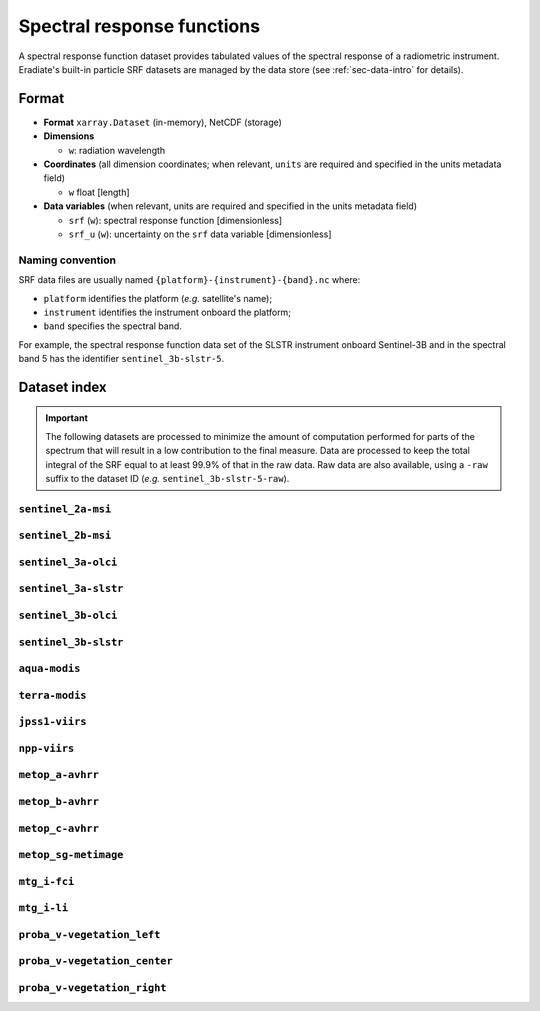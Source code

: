 .. _sec-data-srf:

Spectral response functions
===========================

A spectral response function dataset provides tabulated values of the spectral
response of a radiometric instrument.
Eradiate's built-in particle SRF datasets are managed by the data store
(see :ref:`sec-data-intro` for details).

Format
------

* **Format** ``xarray.Dataset`` (in-memory), NetCDF (storage)
* **Dimensions**

  * ``w``: radiation wavelength

* **Coordinates** (all dimension coordinates; when relevant, ``units`` are
  required and specified in the units metadata field)

  * ``w`` float [length]

* **Data variables** (when relevant, units are required and specified in the
  units metadata field)

  * ``srf`` (``w``): spectral response function [dimensionless]
  * ``srf_u`` (``w``): uncertainty on the ``srf`` data variable [dimensionless]

.. dropdown:: Full validation schema

   .. literalinclude:: /resources/data_schemas/srf_dataset_v1.yml

Naming convention
^^^^^^^^^^^^^^^^^

SRF data files are usually named ``{platform}-{instrument}-{band}.nc`` where:

* ``platform`` identifies the platform (*e.g.* satellite's name);
* ``instrument`` identifies the instrument onboard the platform;
* ``band`` specifies the spectral band.

For example, the spectral response function data set of the SLSTR instrument
onboard Sentinel-3B and in the spectral band 5 has the identifier
``sentinel_3b-slstr-5``.

Dataset index
-------------

.. important::

    The following datasets are processed to minimize the amount of
    computation performed for parts of the spectrum that will result
    in a low contribution to the final measure. Data are processed
    to keep the total integral of the SRF equal to at least 99.9%
    of that in the raw data. Raw data are also available, using a ``-raw`` suffix to the dataset ID (*e.g.* ``sentinel_3b-slstr-5-raw``).


``sentinel_2a-msi``
^^^^^^^^^^^^^^^^^^^

.. dropdown:: Data store paths

    * ``spectra/srf/sentinel_2a-msi-1.nc``
    * ``spectra/srf/sentinel_2a-msi-2.nc``
    * ``spectra/srf/sentinel_2a-msi-3.nc``
    * ``spectra/srf/sentinel_2a-msi-4.nc``
    * ``spectra/srf/sentinel_2a-msi-5.nc``
    * ``spectra/srf/sentinel_2a-msi-6.nc``
    * ``spectra/srf/sentinel_2a-msi-7.nc``
    * ``spectra/srf/sentinel_2a-msi-8.nc``
    * ``spectra/srf/sentinel_2a-msi-9.nc``
    * ``spectra/srf/sentinel_2a-msi-10.nc``
    * ``spectra/srf/sentinel_2a-msi-11.nc``
    * ``spectra/srf/sentinel_2a-msi-12.nc``
    * ``spectra/srf/sentinel_2a-msi-8a.nc``

.. image:: /fig/srf/sentinel_2a-msi.png

``sentinel_2b-msi``
^^^^^^^^^^^^^^^^^^^

.. dropdown:: Data store paths

    * ``spectra/srf/sentinel_2b-msi-1.nc``
    * ``spectra/srf/sentinel_2b-msi-2.nc``
    * ``spectra/srf/sentinel_2b-msi-3.nc``
    * ``spectra/srf/sentinel_2b-msi-4.nc``
    * ``spectra/srf/sentinel_2b-msi-5.nc``
    * ``spectra/srf/sentinel_2b-msi-6.nc``
    * ``spectra/srf/sentinel_2b-msi-7.nc``
    * ``spectra/srf/sentinel_2b-msi-8.nc``
    * ``spectra/srf/sentinel_2b-msi-9.nc``
    * ``spectra/srf/sentinel_2b-msi-10.nc``
    * ``spectra/srf/sentinel_2b-msi-11.nc``
    * ``spectra/srf/sentinel_2b-msi-12.nc``
    * ``spectra/srf/sentinel_2b-msi-8a.nc``

.. image:: /fig/srf/sentinel_2b-msi.png

``sentinel_3a-olci``
^^^^^^^^^^^^^^^^^^^^

.. dropdown:: Data store paths

    * ``spectra/srf/sentinel_3a-olci-1.nc``
    * ``spectra/srf/sentinel_3a-olci-2.nc``
    * ``spectra/srf/sentinel_3a-olci-3.nc``
    * ``spectra/srf/sentinel_3a-olci-4.nc``
    * ``spectra/srf/sentinel_3a-olci-5.nc``
    * ``spectra/srf/sentinel_3a-olci-6.nc``
    * ``spectra/srf/sentinel_3a-olci-7.nc``
    * ``spectra/srf/sentinel_3a-olci-8.nc``
    * ``spectra/srf/sentinel_3a-olci-9.nc``
    * ``spectra/srf/sentinel_3a-olci-10.nc``
    * ``spectra/srf/sentinel_3a-olci-11.nc``
    * ``spectra/srf/sentinel_3a-olci-12.nc``
    * ``spectra/srf/sentinel_3a-olci-13.nc``
    * ``spectra/srf/sentinel_3a-olci-14.nc``
    * ``spectra/srf/sentinel_3a-olci-15.nc``
    * ``spectra/srf/sentinel_3a-olci-16.nc``
    * ``spectra/srf/sentinel_3a-olci-17.nc``
    * ``spectra/srf/sentinel_3a-olci-18.nc``
    * ``spectra/srf/sentinel_3a-olci-19.nc``
    * ``spectra/srf/sentinel_3a-olci-20.nc``
    * ``spectra/srf/sentinel_3a-olci-21.nc``

.. image:: /fig/srf/sentinel_3a-olci.png

``sentinel_3a-slstr``
^^^^^^^^^^^^^^^^^^^^^

.. dropdown:: Data store paths

    * ``spectra/srf/sentinel_3a-slstr-1.nc``
    * ``spectra/srf/sentinel_3a-slstr-2.nc``
    * ``spectra/srf/sentinel_3a-slstr-3.nc``
    * ``spectra/srf/sentinel_3a-slstr-4.nc``
    * ``spectra/srf/sentinel_3a-slstr-5.nc``
    * ``spectra/srf/sentinel_3a-slstr-6.nc``
    * ``spectra/srf/sentinel_3a-slstr-7.nc``
    * ``spectra/srf/sentinel_3a-slstr-8.nc``
    * ``spectra/srf/sentinel_3a-slstr-9.nc``

.. image:: /fig/srf/sentinel_3a-slstr.png

``sentinel_3b-olci``
^^^^^^^^^^^^^^^^^^^^

.. dropdown:: Data store paths

    * ``spectra/srf/sentinel_3b-olci-1.nc``
    * ``spectra/srf/sentinel_3b-olci-2.nc``
    * ``spectra/srf/sentinel_3b-olci-3.nc``
    * ``spectra/srf/sentinel_3b-olci-4.nc``
    * ``spectra/srf/sentinel_3b-olci-5.nc``
    * ``spectra/srf/sentinel_3b-olci-6.nc``
    * ``spectra/srf/sentinel_3b-olci-7.nc``
    * ``spectra/srf/sentinel_3b-olci-8.nc``
    * ``spectra/srf/sentinel_3b-olci-9.nc``
    * ``spectra/srf/sentinel_3b-olci-10.nc``
    * ``spectra/srf/sentinel_3b-olci-11.nc``
    * ``spectra/srf/sentinel_3b-olci-12.nc``
    * ``spectra/srf/sentinel_3b-olci-13.nc``
    * ``spectra/srf/sentinel_3b-olci-14.nc``
    * ``spectra/srf/sentinel_3b-olci-15.nc``
    * ``spectra/srf/sentinel_3b-olci-16.nc``
    * ``spectra/srf/sentinel_3b-olci-17.nc``
    * ``spectra/srf/sentinel_3b-olci-18.nc``
    * ``spectra/srf/sentinel_3b-olci-19.nc``
    * ``spectra/srf/sentinel_3b-olci-20.nc``
    * ``spectra/srf/sentinel_3b-olci-21.nc``

.. image:: /fig/srf/sentinel_3b-olci.png

``sentinel_3b-slstr``
^^^^^^^^^^^^^^^^^^^^^

.. dropdown:: Data store paths

    * ``spectra/srf/sentinel_3b-slstr-1.nc``
    * ``spectra/srf/sentinel_3b-slstr-2.nc``
    * ``spectra/srf/sentinel_3b-slstr-3.nc``
    * ``spectra/srf/sentinel_3b-slstr-4.nc``
    * ``spectra/srf/sentinel_3b-slstr-5.nc``
    * ``spectra/srf/sentinel_3b-slstr-6.nc``
    * ``spectra/srf/sentinel_3b-slstr-7.nc``
    * ``spectra/srf/sentinel_3b-slstr-8.nc``
    * ``spectra/srf/sentinel_3b-slstr-9.nc``

.. image:: /fig/srf/sentinel_3b-slstr.png

``aqua-modis``
^^^^^^^^^^^^^^

.. dropdown:: Data store paths

    * ``spectra/srf/aqua-modis-1.nc``
    * ``spectra/srf/aqua-modis-2.nc``
    * ``spectra/srf/aqua-modis-3.nc``
    * ``spectra/srf/aqua-modis-4.nc``
    * ``spectra/srf/aqua-modis-5.nc``
    * ``spectra/srf/aqua-modis-6.nc``
    * ``spectra/srf/aqua-modis-7.nc``
    * ``spectra/srf/aqua-modis-8.nc``
    * ``spectra/srf/aqua-modis-9.nc``
    * ``spectra/srf/aqua-modis-10.nc``
    * ``spectra/srf/aqua-modis-11.nc``
    * ``spectra/srf/aqua-modis-12.nc``
    * ``spectra/srf/aqua-modis-13.nc``
    * ``spectra/srf/aqua-modis-14.nc``
    * ``spectra/srf/aqua-modis-15.nc``
    * ``spectra/srf/aqua-modis-16.nc``

.. image:: /fig/srf/aqua-modis.png

``terra-modis``
^^^^^^^^^^^^^^^

.. dropdown:: Data store paths

    * ``spectra/srf/terra-modis-1.nc``
    * ``spectra/srf/terra-modis-2.nc``
    * ``spectra/srf/terra-modis-3.nc``
    * ``spectra/srf/terra-modis-4.nc``
    * ``spectra/srf/terra-modis-5.nc``
    * ``spectra/srf/terra-modis-6.nc``
    * ``spectra/srf/terra-modis-7.nc``
    * ``spectra/srf/terra-modis-8.nc``
    * ``spectra/srf/terra-modis-9.nc``
    * ``spectra/srf/terra-modis-10.nc``
    * ``spectra/srf/terra-modis-11.nc``
    * ``spectra/srf/terra-modis-12.nc``
    * ``spectra/srf/terra-modis-13.nc``
    * ``spectra/srf/terra-modis-14.nc``
    * ``spectra/srf/terra-modis-15.nc``
    * ``spectra/srf/terra-modis-16.nc``
    * ``spectra/srf/terra-modis-17.nc``
    * ``spectra/srf/terra-modis-18.nc``
    * ``spectra/srf/terra-modis-19.nc``
    * ``spectra/srf/terra-modis-20.nc``
    * ``spectra/srf/terra-modis-21.nc``
    * ``spectra/srf/terra-modis-22.nc``
    * ``spectra/srf/terra-modis-23.nc``
    * ``spectra/srf/terra-modis-24.nc``
    * ``spectra/srf/terra-modis-25.nc``
    * ``spectra/srf/terra-modis-26.nc``

.. image:: /fig/srf/terra-modis.png

``jpss1-viirs``
^^^^^^^^^^^^^^^

.. dropdown:: Data store paths

    * ``spectra/srf/jpss1-viirs-i1.nc``
    * ``spectra/srf/jpss1-viirs-i2.nc``
    * ``spectra/srf/jpss1-viirs-i3.nc``
    * ``spectra/srf/jpss1-viirs-i4.nc``
    * ``spectra/srf/jpss1-viirs-i5.nc``
    * ``spectra/srf/jpss1-viirs-m1.nc``
    * ``spectra/srf/jpss1-viirs-m2.nc``
    * ``spectra/srf/jpss1-viirs-m3.nc``
    * ``spectra/srf/jpss1-viirs-m4.nc``
    * ``spectra/srf/jpss1-viirs-m5.nc``
    * ``spectra/srf/jpss1-viirs-m6.nc``
    * ``spectra/srf/jpss1-viirs-m7.nc``
    * ``spectra/srf/jpss1-viirs-m8.nc``
    * ``spectra/srf/jpss1-viirs-m9.nc``
    * ``spectra/srf/jpss1-viirs-m10.nc``
    * ``spectra/srf/jpss1-viirs-m11.nc``
    * ``spectra/srf/jpss1-viirs-m12.nc``
    * ``spectra/srf/jpss1-viirs-m13.nc``
    * ``spectra/srf/jpss1-viirs-m14.nc``
    * ``spectra/srf/jpss1-viirs-m15.nc``
    * ``spectra/srf/jpss1-viirs-m16.nc``
    * ``spectra/srf/jpss1-viirs-m16a.nc``
    * ``spectra/srf/jpss1-viirs-m16b.nc``

.. image:: /fig/srf/jpss1-viirs.png

``npp-viirs``
^^^^^^^^^^^^^

.. dropdown:: Data store paths

    * ``spectra/srf/npp-viirs-i1.nc``
    * ``spectra/srf/npp-viirs-i2.nc``
    * ``spectra/srf/npp-viirs-i3.nc``
    * ``spectra/srf/npp-viirs-i4.nc``
    * ``spectra/srf/npp-viirs-i5.nc``
    * ``spectra/srf/npp-viirs-m1.nc``
    * ``spectra/srf/npp-viirs-m2.nc``
    * ``spectra/srf/npp-viirs-m3.nc``
    * ``spectra/srf/npp-viirs-m4.nc``
    * ``spectra/srf/npp-viirs-m5.nc``
    * ``spectra/srf/npp-viirs-m6.nc``
    * ``spectra/srf/npp-viirs-m7.nc``
    * ``spectra/srf/npp-viirs-m8.nc``
    * ``spectra/srf/npp-viirs-m9.nc``
    * ``spectra/srf/npp-viirs-m10.nc``
    * ``spectra/srf/npp-viirs-m11.nc``
    * ``spectra/srf/npp-viirs-m12.nc``
    * ``spectra/srf/npp-viirs-m13.nc``
    * ``spectra/srf/npp-viirs-m14.nc``
    * ``spectra/srf/npp-viirs-m15.nc``
    * ``spectra/srf/npp-viirs-m16a.nc``
    * ``spectra/srf/npp-viirs-m16b.nc``

.. image:: /fig/srf/npp-viirs.png

``metop_a-avhrr``
^^^^^^^^^^^^^^^^^

.. dropdown:: Data store paths

    * ``spectra/srf/metop_a-avhrr-1.nc``
    * ``spectra/srf/metop_a-avhrr-2.nc``
    * ``spectra/srf/metop_a-avhrr-3a.nc``
    * ``spectra/srf/metop_a-avhrr-3b.nc``
    * ``spectra/srf/metop_a-avhrr-4.nc``
    * ``spectra/srf/metop_a-avhrr-5.nc``

.. image:: /fig/srf/metop_a-avhrr.png

``metop_b-avhrr``
^^^^^^^^^^^^^^^^^

.. dropdown:: Data store paths

    * ``spectra/srf/metop_b-avhrr-1.nc``
    * ``spectra/srf/metop_b-avhrr-2.nc``
    * ``spectra/srf/metop_b-avhrr-3a.nc``
    * ``spectra/srf/metop_b-avhrr-3b.nc``
    * ``spectra/srf/metop_b-avhrr-4.nc``
    * ``spectra/srf/metop_b-avhrr-5.nc``

.. image:: /fig/srf/metop_b-avhrr.png

``metop_c-avhrr``
^^^^^^^^^^^^^^^^^

.. dropdown:: Data store paths

    * ``spectra/srf/metop_c-avhrr-1.nc``
    * ``spectra/srf/metop_c-avhrr-2.nc``
    * ``spectra/srf/metop_c-avhrr-3a.nc``
    * ``spectra/srf/metop_c-avhrr-3b.nc``
    * ``spectra/srf/metop_c-avhrr-4.nc``
    * ``spectra/srf/metop_c-avhrr-5.nc``

.. image:: /fig/srf/metop_c-avhrr.png

``metop_sg-metimage``
^^^^^^^^^^^^^^^^^^^^^

.. dropdown:: Data store paths

    * ``spectra/srf/metop_sg-metimage-vii4.nc``
    * ``spectra/srf/metop_sg-metimage-vii8.nc``
    * ``spectra/srf/metop_sg-metimage-vii12.nc``
    * ``spectra/srf/metop_sg-metimage-vii15.nc``
    * ``spectra/srf/metop_sg-metimage-vii16.nc``
    * ``spectra/srf/metop_sg-metimage-vii17.nc``
    * ``spectra/srf/metop_sg-metimage-vii20.nc``
    * ``spectra/srf/metop_sg-metimage-vii22.nc``
    * ``spectra/srf/metop_sg-metimage-vii23.nc``
    * ``spectra/srf/metop_sg-metimage-vii24.nc``
    * ``spectra/srf/metop_sg-metimage-vii25.nc``
    * ``spectra/srf/metop_sg-metimage-vii26.nc``
    * ``spectra/srf/metop_sg-metimage-vii28.nc``
    * ``spectra/srf/metop_sg-metimage-vii30.nc``
    * ``spectra/srf/metop_sg-metimage-vii33.nc``
    * ``spectra/srf/metop_sg-metimage-vii34.nc``
    * ``spectra/srf/metop_sg-metimage-vii35.nc``
    * ``spectra/srf/metop_sg-metimage-vii37.nc``
    * ``spectra/srf/metop_sg-metimage-vii39.nc``
    * ``spectra/srf/metop_sg-metimage-vii40.nc``

.. image:: /fig/srf/metop_sg-metimage.png

``mtg_i-fci``
^^^^^^^^^^^^^

.. dropdown:: Data store paths

    * ``spectra/srf/mtg_i-fci-nir13.nc``
    * ``spectra/srf/mtg_i-fci-nir16.nc``
    * ``spectra/srf/mtg_i-fci-nir22.nc``
    * ``spectra/srf/mtg_i-fci-vis04.nc``
    * ``spectra/srf/mtg_i-fci-vis05.nc``
    * ``spectra/srf/mtg_i-fci-vis06.nc``
    * ``spectra/srf/mtg_i-fci-vis08.nc``
    * ``spectra/srf/mtg_i-fci-vis09.nc``

.. image:: /fig/srf/mtg_i-fci.png

``mtg_i-li``
^^^^^^^^^^^^

.. dropdown:: Data store paths

    * ``spectra/srf/mtg_i-li-1.nc``
    * ``spectra/srf/mtg_i-li-2.nc``

.. image:: /fig/srf/mtg_i-li.png

``proba_v-vegetation_left``
^^^^^^^^^^^^^^^^^^^^^^^^^^^

.. dropdown:: Data store paths

    * ``spectra/srf/proba_v-vegetation_left-blue.nc``
    * ``spectra/srf/proba_v-vegetation_left-red.nc``
    * ``spectra/srf/proba_v-vegetation_left-nir.nc``
    * ``spectra/srf/proba_v-vegetation_left-swir.nc``

.. image:: /fig/srf/proba_v-vegetation_left.png

``proba_v-vegetation_center``
^^^^^^^^^^^^^^^^^^^^^^^^^^^^^

.. dropdown:: Data store paths

    * ``spectra/srf/proba_v-vegetation_center-blue.nc``
    * ``spectra/srf/proba_v-vegetation_center-red.nc``
    * ``spectra/srf/proba_v-vegetation_center-nir.nc``
    * ``spectra/srf/proba_v-vegetation_center-swir.nc``

.. image:: /fig/srf/proba_v-vegetation_center.png

``proba_v-vegetation_right``
^^^^^^^^^^^^^^^^^^^^^^^^^^^^

.. dropdown:: Data store paths

    * ``spectra/srf/proba_v-vegetation_right-blue.nc``
    * ``spectra/srf/proba_v-vegetation_right-red.nc``
    * ``spectra/srf/proba_v-vegetation_right-nir.nc``
    * ``spectra/srf/proba_v-vegetation_right-swir.nc``

.. image:: /fig/srf/proba_v-vegetation_right.png

